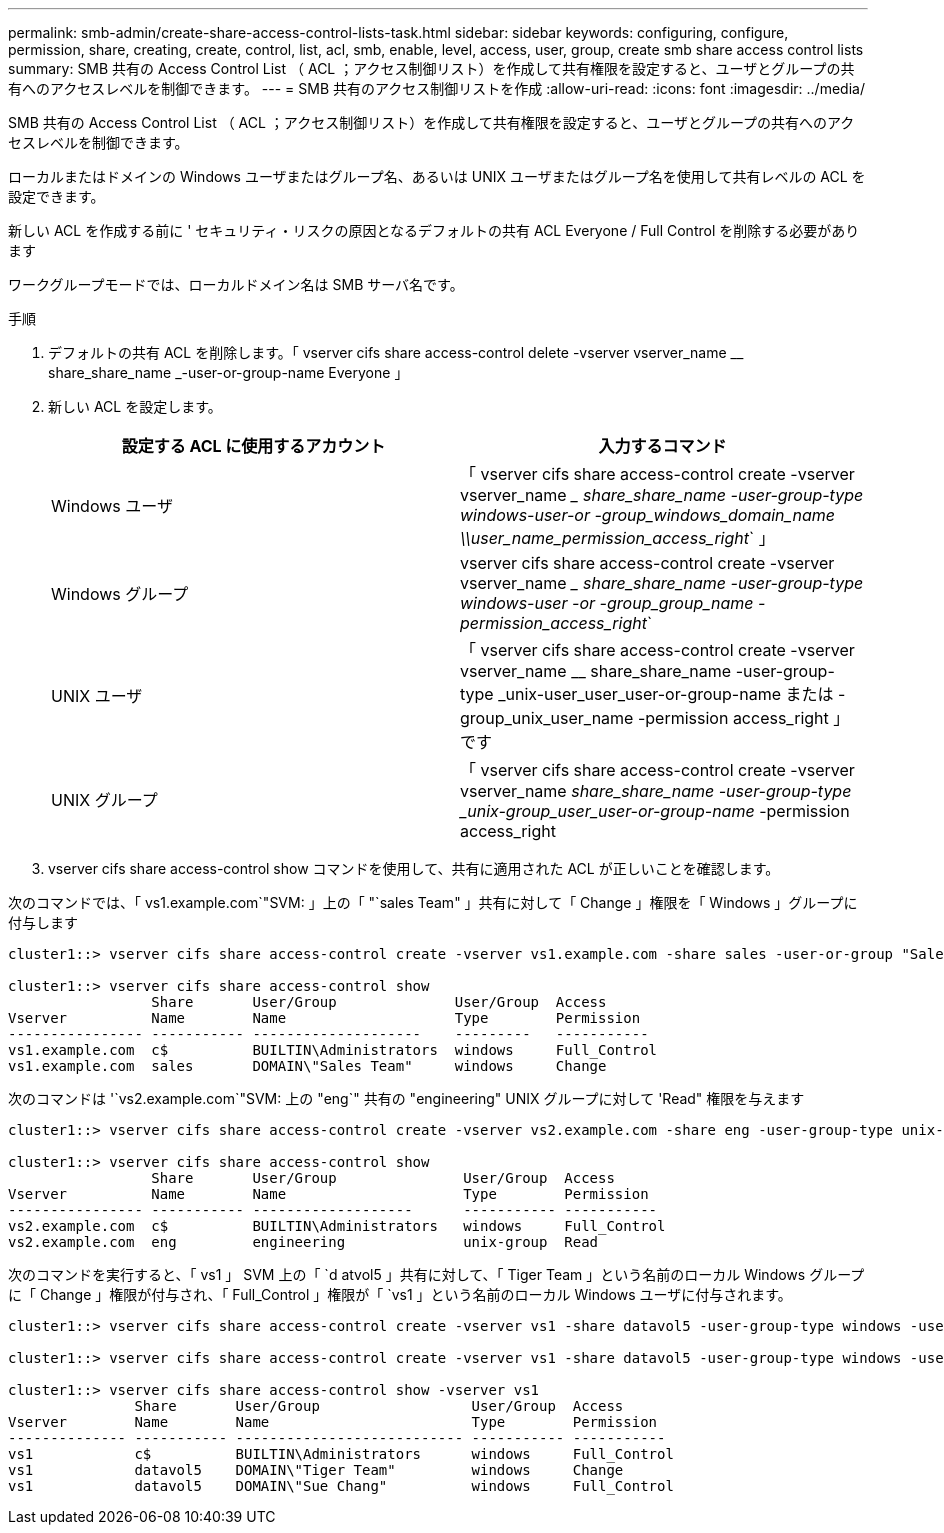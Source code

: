 ---
permalink: smb-admin/create-share-access-control-lists-task.html 
sidebar: sidebar 
keywords: configuring, configure, permission, share, creating, create, control, list, acl, smb, enable, level, access, user, group, create smb share access control lists 
summary: SMB 共有の Access Control List （ ACL ；アクセス制御リスト）を作成して共有権限を設定すると、ユーザとグループの共有へのアクセスレベルを制御できます。 
---
= SMB 共有のアクセス制御リストを作成
:allow-uri-read: 
:icons: font
:imagesdir: ../media/


[role="lead"]
SMB 共有の Access Control List （ ACL ；アクセス制御リスト）を作成して共有権限を設定すると、ユーザとグループの共有へのアクセスレベルを制御できます。

ローカルまたはドメインの Windows ユーザまたはグループ名、あるいは UNIX ユーザまたはグループ名を使用して共有レベルの ACL を設定できます。

新しい ACL を作成する前に ' セキュリティ・リスクの原因となるデフォルトの共有 ACL Everyone / Full Control を削除する必要があります

ワークグループモードでは、ローカルドメイン名は SMB サーバ名です。

.手順
. デフォルトの共有 ACL を削除します。「 vserver cifs share access-control delete -vserver vserver_name __ share_share_name _-user-or-group-name Everyone 」
. 新しい ACL を設定します。
+
|===
| 設定する ACL に使用するアカウント | 入力するコマンド 


 a| 
Windows ユーザ
 a| 
「 vserver cifs share access-control create -vserver vserver_name __ share_share_name -user-group-type windows-user-or -group_windows_domain_name \\user_name_permission_access_right_` 」



 a| 
Windows グループ
 a| 
vserver cifs share access-control create -vserver vserver_name __ share_share_name -user-group-type windows-user -or -group_group_name -permission_access_right_`



 a| 
UNIX ユーザ
 a| 
「 vserver cifs share access-control create -vserver vserver_name __ share_share_name -user-group-type _unix-user_user_user-or-group-name または -group_unix_user_name -permission access_right 」です



 a| 
UNIX グループ
 a| 
「 vserver cifs share access-control create -vserver vserver_name __ share_share_name -user-group-type _unix-group_user_user-or-group-name __ -permission access_right

|===
. vserver cifs share access-control show コマンドを使用して、共有に適用された ACL が正しいことを確認します。


次のコマンドでは、「 vs1.example.com`"SVM: 」上の「 "`sales Team" 」共有に対して「 Change 」権限を「 Windows 」グループに付与します

[listing]
----
cluster1::> vserver cifs share access-control create -vserver vs1.example.com -share sales -user-or-group "Sales Team" -permission Change

cluster1::> vserver cifs share access-control show
                 Share       User/Group              User/Group  Access
Vserver          Name        Name                    Type        Permission
---------------- ----------- --------------------    ---------   -----------
vs1.example.com  c$          BUILTIN\Administrators  windows     Full_Control
vs1.example.com  sales       DOMAIN\"Sales Team"     windows     Change
----
次のコマンドは '`vs2.example.com`"SVM: 上の "eng`" 共有の "engineering" UNIX グループに対して 'Read" 権限を与えます

[listing]
----
cluster1::> vserver cifs share access-control create -vserver vs2.example.com -share eng -user-group-type unix-group -user-or-group  eng -permission Read

cluster1::> vserver cifs share access-control show
                 Share       User/Group               User/Group  Access
Vserver          Name        Name                     Type        Permission
---------------- ----------- -------------------      ----------- -----------
vs2.example.com  c$          BUILTIN\Administrators   windows     Full_Control
vs2.example.com  eng         engineering              unix-group  Read
----
次のコマンドを実行すると、「 vs1 」 SVM 上の「 `d atvol5 」共有に対して、「 Tiger Team 」という名前のローカル Windows グループに「 Change 」権限が付与され、「 Full_Control 」権限が「 `vs1 」という名前のローカル Windows ユーザに付与されます。

[listing]
----
cluster1::> vserver cifs share access-control create -vserver vs1 -share datavol5 -user-group-type windows -user-or-group "Tiger Team" -permission Change

cluster1::> vserver cifs share access-control create -vserver vs1 -share datavol5 -user-group-type windows -user-or-group "Sue Chang" -permission Full_Control

cluster1::> vserver cifs share access-control show -vserver vs1
               Share       User/Group                  User/Group  Access
Vserver        Name        Name                        Type        Permission
-------------- ----------- --------------------------- ----------- -----------
vs1            c$          BUILTIN\Administrators      windows     Full_Control
vs1            datavol5    DOMAIN\"Tiger Team"         windows     Change
vs1            datavol5    DOMAIN\"Sue Chang"          windows     Full_Control
----